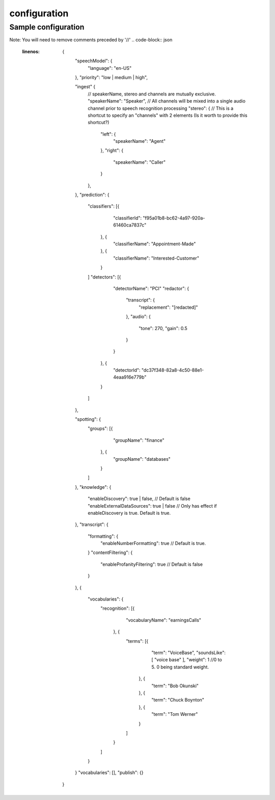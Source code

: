 configuration
=============


Sample configuration
--------------------

Note: You will need to remove comments preceded by '//'
.. code-block:: json
  :linenos:

    {
        "speechModel": {
            "language": "en-US"
        },
        "priority": "low | medium | high",

        "ingest" {
            // speakerName, stereo and channels are mutually exclusive.
            "speakerName": "Speaker", // All channels will be mixed into a single audio channel prior to speech recognition processing
            "stereo": { // This is a shortcut to specify an "channels" with 2 elements (Is it worth to provide this shortcut?)
                "left": {
                    "speakerName": "Agent"
                },
                "right": {
                    "speakerName": "Caller"
                }
            },
        },
        "prediction": {
            "classifiers": [{
                    "classifierId": "f95a01b8-bc62-4a97-920a-61460ca7837c"
                }, {
                    "classifierName": "Appointment-Made"
                }, {
                    "classifierName": "Interested-Customer"
                }
            ]
            "detectors": [{
                    "detectorName": "PCI"
                    "redactor": {
                        "transcript": {
                            "replacement": "[redacted]"
                        },
                        "audio": {
                            "tone": 270,
                            "gain": 0.5
                        }
                    }
                }, {
                    "detectorId": "dc37f348-82a8-4c50-88e1-4eaa916e779b"
                }
            ]
        },

        "spotting": {
            "groups": [{
                    "groupName": "finance"
                }, {
                    "groupName": "databases"
                }
            ]
        },
        "knowledge": {
            "enableDiscovery": true | false, // Default is false
            "enableExternalDataSources": true | false // Only has effect if enableDiscovery is true. Default is true.
        },
        "transcript": {
            "formatting": {
                "enableNumberFormatting": true // Default is true.
            }
            "contentFiltering": {
                "enableProfanityFiltering": true // Default is false
            }
        },
        {
            "vocabularies": {
                "recognition": [{
                        "vocabularyName": "earningsCalls"
                    }, {
                        "terms": [{
                                "term": "VoiceBase",
                                "soundsLike": [ "voice base" ],
                                "weight": 1 //0 to 5. 0 being standard weight.
                            }, {
                                "term": "Bob Okunski"
                            }, {
                                "term": "Chuck Boynton"
                            }, {
                                "term": "Tom Werner"
                            }
                        ]
                    }
                ]
            }
        }
        "vocabularies": [],
        "publish": {}
    }
